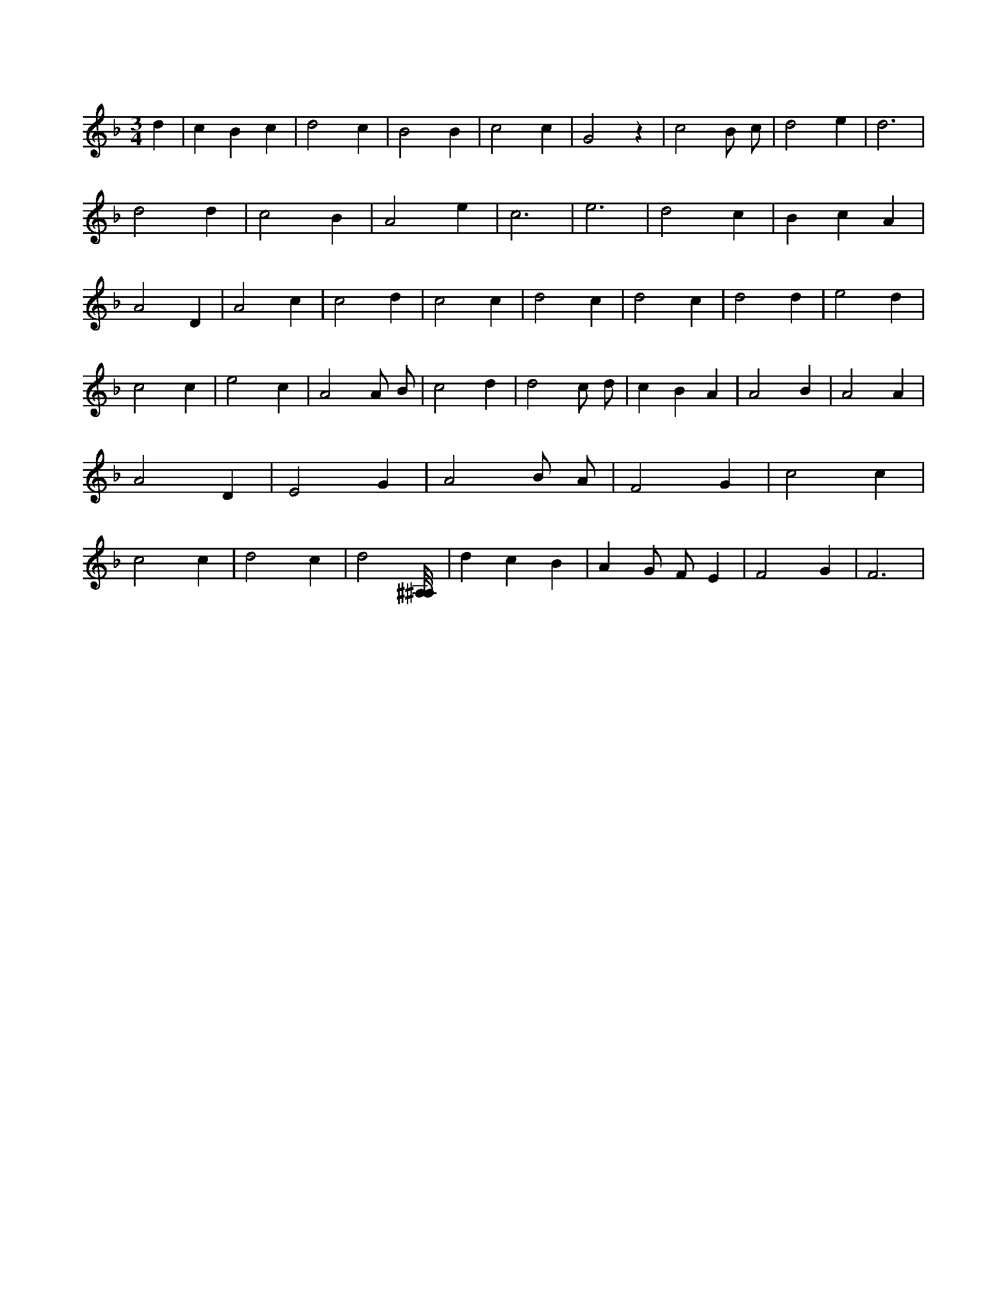 X:903
L:1/4
M:3/4
K:FMaj
d | c B c | d2 c | B2 B | c2 c | G2 z | c2 B/2 c/2 | d2 e | d3 | d2 d | c2 B | A2 e | c3 | e3 | d2 c | B c A | A2 D | A2 c | c2 d | c2 c | d2 c | d2 c | d2 d | e2 d | c2 c | e2 c | A2 A/2 B/2 | c2 d | d2 c/2 d/2 | c B A | A2 B | A2 A | A2 D | E2 G | A2 B/2 A/2 | F2 G | c2 c | c2 c | d2 c | d2 [^A,/8^A,/8] | d c B | A G/2 F/2 E | F2 G | F3 |
